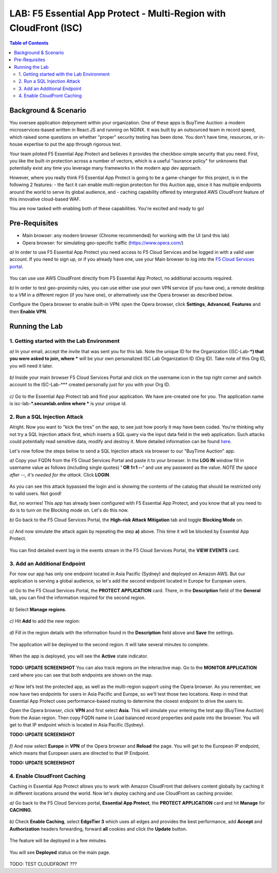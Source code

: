 LAB: F5 Essential App Protect - Multi-Region with CloudFront (ISC)
==================================================================

.. contents:: Table of Contents

Background & Scenario
#####################

You oversee application delpoyment within your organization. One of these apps is BuyTime Auction: a modern microservices-based written in React.JS and running on NGINX. It was built by an outsourced team in record speed, which raised some questions on whether "proper" security testing has been done. You don't have time, resources, or in-house expertise to put the app through rigorous test.

Your team piloted F5 Essential App Protect and believes it provides the checkbox-simple security that you need. First, you like the built-in protection across a number of vectors, which is a useful "isurance policy" for unknowns that potentially exist any time you leverage many frameworks in the modern app dev approach.

However, where you really think F5 Essential App Protect is going to be a game-changer for this project, is in the following 2 features: 
- the fact it can enable multi-region protection for this Auction app, since it has multiple endpoints around the world to serve its global audience, and
- caching capability offered by intergrated AWS CloudFront feature of this innovative cloud-based WAF.

You are now tasked with enabling both of these capabilities. You're excited and ready to go!

Pre-Requisites
###############

- Main browser: any modern browser (Chrome recommended) for working with the UI (and this lab)
- Opera browser: for simulating geo-specific traffic (https://www.opera.com/)

`a)` In order to use F5 Essential App Protect you need access to F5 Cloud Services and be logged in with a valid user account. If you need to sign up, or if you already have one, use your Main browser to log into the `F5 Cloud Services portal <http://bit.ly/f5csreg>`_.

.. figure:: https://github.com/f5devcentral/f5-cloudservice-eap-lb-lab/raw/master/_figures/0_1.png

You can use use AWS CloudFront directly from F5 Essential App Protect, no additional accounts required. 

`b)` In order to test geo-proximity rules, you can use either use your own VPN service (if you have one), a remote desktop to a VM in a different region (if you have one), or alternatively use the Opera browser as described below.

Configure the Opera browser to enable built-in VPN: open the Opera browser, click **Settings**, **Advanced**, **Features** and then **Enable VPN**.

.. figure:: _figures/opera_setup.png

Running the Lab
###############

1. Getting started with the Lab Environment
************************************************************************

`a)` In your email, accept the invite that was sent you for this lab. Note the unique ID for the Organization (ISC-Lab-***) that you were asked to join, where *** will be your own personalized ISC Lab Organization ID (Org ID). Take note of this Org ID, you will need it later. 

.. figure:: _figures/invite.png

`b)` Inside your main browser F5 Cloud Services Portal and click on the username icon in the top right corner and switch account to the ISC-Lab-*** created personally just for you with your Org ID.

.. figure:: _figures/switch_account.png

`c)` Go to the Essential App Protect tab and find your application. We have pre-created one for you. The application name is isc-lab-***.securelab.online where *** is your unique id.

.. figure:: _figures/open_the_app.png

2. Run a SQL Injection Attack
************************************************************************

Alright. Now you want to "kick the tires" on the app, to see just how poorly it may have been coded. You're thinking why not try a SQL Injection attack first, which inserts a SQL query via the input data field in the web application. Such attacks could potentially read sensitive data, modify and destroy it. More detailed information can be found `here <https://bit.ly/2ZUv0Xl>`_.

Let's now follow the steps below to send a SQL Injection attack via browser to our "BuyTime Auction" app. 

`a)` Copy your FQDN from the F5 Cloud Services Portal and paste it to your browser. In the **LOG IN** window fill in username value as follows (including single quotes) **' OR 1=1 --'** and use any password as the value. *NOTE the space after --, it's needed for the attack*. Click **LOGIN**.

.. figure:: _figures/sql_attack_not_blocked.png

As you can see this attack bypassed the login and is showing the contents of the catalog that should be restricted only to valid users. Not good! 

But, no worries! This app has already been configured with F5 Essential App Protect, and you know that all you need to do is to turn on the Blocking mode on. Let's do this now.

`b)` Go back to the F5 Cloud Services Portal, the **High-risk Attack Mitigation** tab and toggle **Blocking Mode** on.

.. figure:: _figures/sql_attack_turn_on.png

`c)` And now simulate the attack again by repeating the step **a)** above. This time it will be blocked by Essential App Protect.

.. figure:: _figures/sql_attack_blocked.png

You can find detailed event log in the events stream in the F5 Cloud Services Portal, the **VIEW EVENTS** card. 

.. figure:: _figures/sql_attack_events_stream.png

3. Add an Additional Endpoint
************************************************************************

For now our app has only one endpoint located in Asia Pacific (Sydney) and deployed on Amazon AWS. But our application is serving a global audience, so let's add the second endpoint located in Europe for European users.

`a)` Go to the F5 Cloud Services Portal, the **PROTECT APPLICATION** card. There, in the **Description** field of the **General** tab, you can find the information required for the second region.

.. figure:: _figures/info_in_description.png

`b)` Select **Manage regions**.

.. figure:: _figures/manage_regions.png

`c)` Hit **Add** to add the new region:

.. figure:: _figures/add_region.png

`d)` Fill in the region details with the information found in the **Description** field above and **Save** the settings.

.. figure:: _figures/add_region_details.png

The application will be deployed to the second region. It will take several minutes to complete.

.. figure:: _figures/add_region_deploying.png

When the app is deployed, you will see the **Active** state indicator.

.. figure:: _figures/add_region_active.png

**TODO: UPDATE SCREENSHOT**
You can also track regions on the interactive map. Go to the **MONITOR APPLICATION** card where you can see that both endpoints are shown on the map. 

.. figure:: _figures/add_region_map.png

`e)` Now let’s test the protected app, as well as the multi-region support using the Opera browser. As you remember, we now have two endpoints for users in Asia Pacific and Europe, so we'll test those two locations. Keep in mind that Essential App Protect uses performance-based routing to determine the closest endpoint to drive the users to.

Open the Opera browser, click **VPN** and first select **Asia**. This will simulate your entering the test app (BuyTime Auction) from the Asian region. Then copy FQDN name in Load balanced record properties and paste into the browser. You will get to that IP endpoint which is located in Asia Pacific (Sydney).

**TODO: UPDATE SCREENSHOT**

.. figure:: _figures/opera_america.png

`f)` And now select **Europe** in **VPN** of the Opera browser and **Reload** the page. You will get to the European IP endpoint, which means that European users are directed to that IP Endpoint.

**TODO: UPDATE SCREENSHOT**

.. figure:: _figures/opera_europe.png

4. Enable CloudFront Caching
************************************************************************

Caching in Essential App Protect allows you to work with Amazon CloudFront that delivers content globally by caching it in different locations around the world. Now let's deploy caching and use CloudFront as caching provider. 

`a)` Go back to the F5 Cloud Services portal, **Essential App Protect**, the **PROTECT APPLICATION** card and hit **Manage** for **CACHING**.

.. figure:: _figures/cloudfront_setup.png

`b)` Check **Enable Caching**, select **EdgeTier 3** which uses all edges and provides the best performance, add **Accept** and **Authorization** headers forwarding, forward **all** cookies and click the **Update** button.

.. figure:: _figures/cloudfront_setup_details.png

The feature will be deployed in a few minutes.

.. figure:: _figures/cloudfront_setup_deploying.png

You will see **Deployed** status on the main page.

.. figure:: _figures/cloudfront_ready.png

TODO: TEST CLOUDFRONT ???
